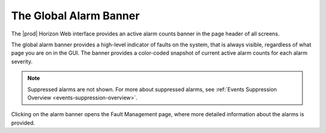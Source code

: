 
.. wtg1552680748451
.. _the-global-alarm-banner:

=======================
The Global Alarm Banner
=======================

The |prod| Horizon Web interface provides an active alarm counts banner in the
page header of all screens.

The global alarm banner provides a high-level indicator of faults on the system,
that is always visible, regardless of what page you are on in the GUI. The
banner provides a color-coded snapshot of current active alarm counts for each
alarm severity.

.. image:: figures/xyj1558447807645.png

.. note::
    Suppressed alarms are not shown. For more about suppressed alarms, see
    :ref:`Events Suppression Overview <events-suppression-overview>`.

Clicking on the alarm banner opens the Fault Management page, where more
detailed information about the alarms is provided.

